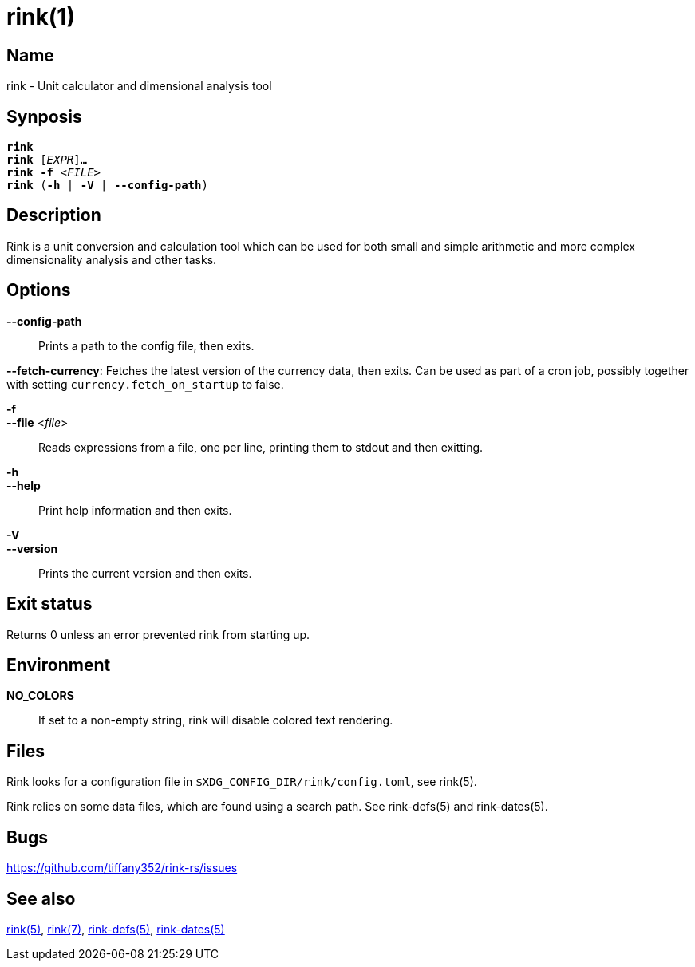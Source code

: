= rink(1)
:manmanual: Rink Manual
:mansource: Rink Manual

Name
----
rink - Unit calculator and dimensional analysis tool

Synposis
--------
[verse]
**rink**
**rink** [_EXPR_]...
**rink -f** <__FILE__>
**rink** (**-h** | **-V** | **--config-path**)

Description
-----------
Rink is a unit conversion and calculation tool which can be used for
both small and simple arithmetic and more complex dimensionality
analysis and other tasks.

Options
-------
**--config-path**::
	Prints a path to the config file, then exits.

**--fetch-currency**:
	Fetches the latest version of the currency data, then exits. Can be
	used as part of a cron job, possibly together with setting
	`currency.fetch_on_startup` to false.

**-f**::
**--file** <__file__>::
	Reads expressions from a file, one per line, printing them to stdout
	and then exitting.

**-h**::
**--help**::
	Print help information and then exits.

**-V**::
**--version**::
	Prints the current version and then exits.

Exit status
------------

Returns 0 unless an error prevented rink from starting up.

Environment
-----------

**NO_COLORS**::
	If set to a non-empty string, rink will disable colored text
	rendering.

Files
-----
Rink looks for a configuration file in
`$XDG_CONFIG_DIR/rink/config.toml`, see rink(5).

Rink relies on some data files, which are found using a search path.
See rink-defs(5) and rink-dates(5).

Bugs
----

<https://github.com/tiffany352/rink-rs/issues>

ifndef::website[]
See also
--------
xref:rink.5.adoc[rink(5)], xref:rink.7.adoc[rink(7)],
xref:rink-defs.5.adoc[rink-defs(5)],
xref:rink-dates.5.adoc[rink-dates(5)]
endif::[]
